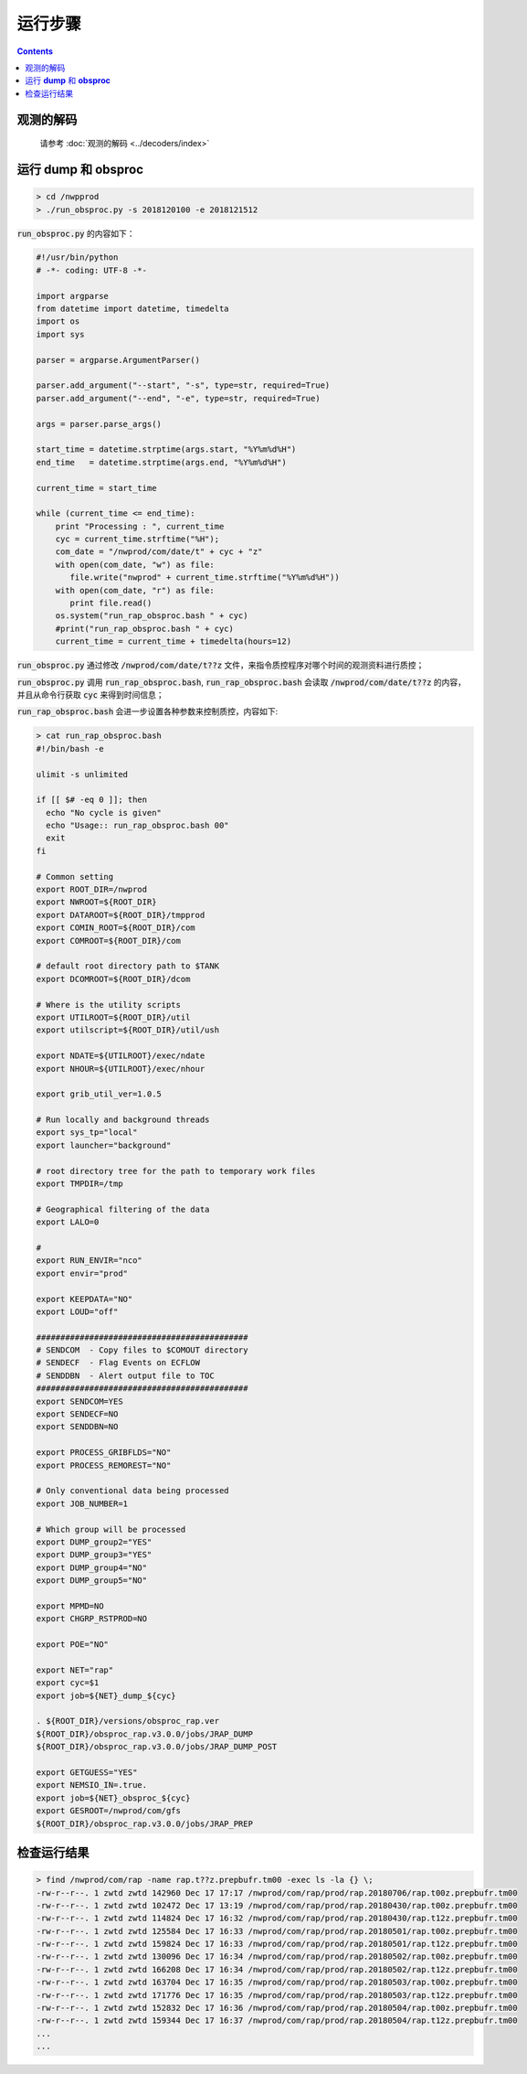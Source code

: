 ===================
运行步骤
===================

.. contents ::

观测的解码
^^^^^^^^^^
    
    请参考 :doc:`观测的解码 <../decoders/index>` 

运行 **dump** 和 **obsproc**
^^^^^^^^^^^^^^^^^^^^^^^^^^^^

.. code-block :: bash

    > cd /nwpprod
    > ./run_obsproc.py -s 2018120100 -e 2018121512

:code:`run_obsproc.py` 的内容如下：

.. code-block :: python

    #!/usr/bin/python
    # -*- coding: UTF-8 -*-
    
    import argparse
    from datetime import datetime, timedelta
    import os
    import sys

    parser = argparse.ArgumentParser()                                               

    parser.add_argument("--start", "-s", type=str, required=True)
    parser.add_argument("--end", "-e", type=str, required=True)

    args = parser.parse_args()

    start_time = datetime.strptime(args.start, "%Y%m%d%H")
    end_time   = datetime.strptime(args.end, "%Y%m%d%H")

    current_time = start_time

    while (current_time <= end_time):
        print "Processing : ", current_time
        cyc = current_time.strftime("%H");
        com_date = "/nwprod/com/date/t" + cyc + "z"
        with open(com_date, "w") as file:
           file.write("nwprod" + current_time.strftime("%Y%m%d%H"))
        with open(com_date, "r") as file:
           print file.read()
        os.system("run_rap_obsproc.bash " + cyc)
        #print("run_rap_obsproc.bash " + cyc)
        current_time = current_time + timedelta(hours=12)

:code:`run_obsproc.py` 通过修改 :code:`/nwprod/com/date/t??z` 文件，来指令质控程序对哪个时间的观测资料进行质控；

:code:`run_obsproc.py` 调用 :code:`run_rap_obsproc.bash`, :code:`run_rap_obsproc.bash` 会读取 :code:`/nwprod/com/date/t??z` 的内容， 并且从命令行获取 :code:`cyc` 来得到时间信息；

:code:`run_rap_obsproc.bash` 会进一步设置各种参数来控制质控，内容如下:

.. code-block :: bash

    > cat run_rap_obsproc.bash 
    #!/bin/bash -e

    ulimit -s unlimited

    if [[ $# -eq 0 ]]; then
      echo "No cycle is given"
      echo "Usage:: run_rap_obsproc.bash 00"
      exit
    fi

    # Common setting
    export ROOT_DIR=/nwprod
    export NWROOT=${ROOT_DIR}
    export DATAROOT=${ROOT_DIR}/tmpprod
    export COMIN_ROOT=${ROOT_DIR}/com
    export COMROOT=${ROOT_DIR}/com

    # default root directory path to $TANK
    export DCOMROOT=${ROOT_DIR}/dcom

    # Where is the utility scripts
    export UTILROOT=${ROOT_DIR}/util
    export utilscript=${ROOT_DIR}/util/ush

    export NDATE=${UTILROOT}/exec/ndate
    export NHOUR=${UTILROOT}/exec/nhour

    export grib_util_ver=1.0.5

    # Run locally and background threads
    export sys_tp="local"
    export launcher="background"

    # root directory tree for the path to temporary work files
    export TMPDIR=/tmp

    # Geographical filtering of the data
    export LALO=0

    # 
    export RUN_ENVIR="nco"
    export envir="prod"

    export KEEPDATA="NO"
    export LOUD="off"

    ############################################
    # SENDCOM  - Copy files to $COMOUT directory
    # SENDECF  - Flag Events on ECFLOW
    # SENDDBN  - Alert output file to TOC
    ############################################
    export SENDCOM=YES
    export SENDECF=NO
    export SENDDBN=NO

    export PROCESS_GRIBFLDS="NO"
    export PROCESS_REMOREST="NO"

    # Only conventional data being processed
    export JOB_NUMBER=1

    # Which group will be processed
    export DUMP_group2="YES"
    export DUMP_group3="YES"
    export DUMP_group4="NO"
    export DUMP_group5="NO"

    export MPMD=NO
    export CHGRP_RSTPROD=NO

    export POE="NO"

    export NET="rap"
    export cyc=$1
    export job=${NET}_dump_${cyc}

    . ${ROOT_DIR}/versions/obsproc_rap.ver
    ${ROOT_DIR}/obsproc_rap.v3.0.0/jobs/JRAP_DUMP
    ${ROOT_DIR}/obsproc_rap.v3.0.0/jobs/JRAP_DUMP_POST

    export GETGUESS="YES"
    export NEMSIO_IN=.true.
    export job=${NET}_obsproc_${cyc}
    export GESROOT=/nwprod/com/gfs
    ${ROOT_DIR}/obsproc_rap.v3.0.0/jobs/JRAP_PREP

检查运行结果
^^^^^^^^^^^

.. code :: bash

    > find /nwprod/com/rap -name rap.t??z.prepbufr.tm00 -exec ls -la {} \;
    -rw-r--r--. 1 zwtd zwtd 142960 Dec 17 17:17 /nwprod/com/rap/prod/rap.20180706/rap.t00z.prepbufr.tm00
    -rw-r--r--. 1 zwtd zwtd 102472 Dec 17 13:19 /nwprod/com/rap/prod/rap.20180430/rap.t00z.prepbufr.tm00
    -rw-r--r--. 1 zwtd zwtd 114824 Dec 17 16:32 /nwprod/com/rap/prod/rap.20180430/rap.t12z.prepbufr.tm00
    -rw-r--r--. 1 zwtd zwtd 125584 Dec 17 16:33 /nwprod/com/rap/prod/rap.20180501/rap.t00z.prepbufr.tm00
    -rw-r--r--. 1 zwtd zwtd 159824 Dec 17 16:33 /nwprod/com/rap/prod/rap.20180501/rap.t12z.prepbufr.tm00
    -rw-r--r--. 1 zwtd zwtd 130096 Dec 17 16:34 /nwprod/com/rap/prod/rap.20180502/rap.t00z.prepbufr.tm00
    -rw-r--r--. 1 zwtd zwtd 166208 Dec 17 16:34 /nwprod/com/rap/prod/rap.20180502/rap.t12z.prepbufr.tm00
    -rw-r--r--. 1 zwtd zwtd 163704 Dec 17 16:35 /nwprod/com/rap/prod/rap.20180503/rap.t00z.prepbufr.tm00
    -rw-r--r--. 1 zwtd zwtd 171776 Dec 17 16:35 /nwprod/com/rap/prod/rap.20180503/rap.t12z.prepbufr.tm00
    -rw-r--r--. 1 zwtd zwtd 152832 Dec 17 16:36 /nwprod/com/rap/prod/rap.20180504/rap.t00z.prepbufr.tm00
    -rw-r--r--. 1 zwtd zwtd 159344 Dec 17 16:37 /nwprod/com/rap/prod/rap.20180504/rap.t12z.prepbufr.tm00
    ...
    ...
